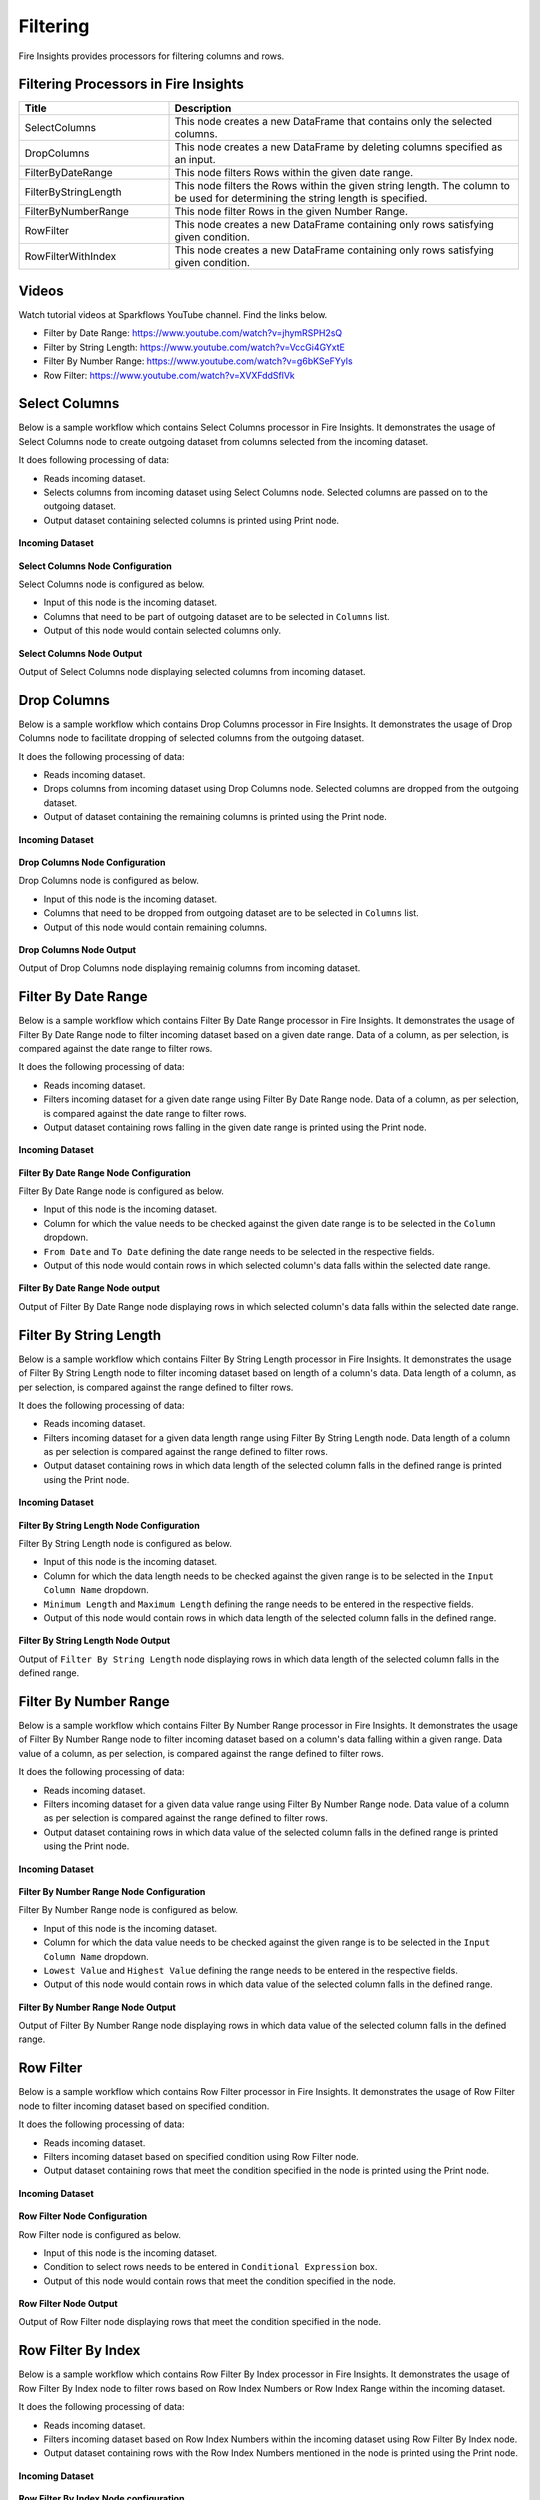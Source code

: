 Filtering
=========

Fire Insights provides processors for filtering columns and rows.

Filtering Processors in Fire Insights
----------------------------------------


.. list-table:: 
   :widths: 30 70
   :header-rows: 1

   * - Title
     - Description
   * - SelectColumns
     - This node creates a new DataFrame that contains only the selected columns.
   * - DropColumns
     - This node creates a new DataFrame by deleting columns specified as an input.
   * - FilterByDateRange
     - This node filters Rows within the given date range.
   * - FilterByStringLength
     - This node filters the Rows within the given string length. The column to be used for determining the string length is specified.
   * - FilterByNumberRange
     - This node filter Rows in the given Number Range.
   * - RowFilter
     - This node creates a new DataFrame containing only rows satisfying given condition.
   * - RowFilterWithIndex
     - This node creates a new DataFrame containing only rows satisfying given condition.
 

Videos
-----------

Watch tutorial videos at Sparkflows YouTube channel. Find the links below. 

* Filter by Date Range: https://www.youtube.com/watch?v=jhymRSPH2sQ
* Filter by String Length: https://www.youtube.com/watch?v=VccGi4GYxtE
* Filter By Number Range: https://www.youtube.com/watch?v=g6bKSeFYyIs
* Row Filter: https://www.youtube.com/watch?v=XVXFddSflVk


Select Columns
----------------------------------------

Below is a sample workflow which contains Select Columns processor in Fire Insights. It demonstrates the usage of Select Columns node to create outgoing dataset from columns selected from the incoming dataset.

It does following processing of data:

*	Reads incoming dataset.
*	Selects columns from incoming dataset using Select Columns node. Selected columns are passed on to the outgoing dataset.
* 	Output dataset containing selected columns is printed using Print node.

.. figure:: ../../_assets/user-guide/data-preparation/filtering/select-col-wf.png
   :alt: filtering_userguide
   :width: 75%
   
**Incoming Dataset**

.. figure:: ../../_assets/user-guide/data-preparation/filtering/select-col-input.png
   :alt: filtering_userguide
   :width: 75%

**Select Columns Node Configuration**

Select Columns node is configured as below.

*	Input of this node is the incoming dataset.
*	Columns that need to be part of outgoing dataset are to be selected in ``Columns`` list.
*	Output of this node would contain selected columns only.

.. figure:: ../../_assets/user-guide/data-preparation/filtering/select-col-config.png
   :alt: filtering_userguide
   :width: 75%
   
**Select Columns Node Output**

Output of Select Columns node displaying selected columns from incoming dataset.

.. figure:: ../../_assets/user-guide/data-preparation/filtering/select-col-output.png
   :alt: filtering_userguide
   :width: 75%       	 
   
Drop Columns
----------------------------------------

Below is a sample workflow which contains Drop Columns processor in Fire Insights. It demonstrates the usage of Drop Columns node to facilitate dropping of selected columns from the outgoing dataset.

It does the following processing of data:

*	Reads incoming dataset.
*	Drops columns from incoming dataset using Drop Columns node. Selected columns are dropped from the outgoing dataset.
* 	Output of dataset containing the remaining columns is printed using the Print node.

.. figure:: ../../_assets/user-guide/data-preparation/filtering/drop-col-wf.png
   :alt: filtering_userguide
   :width: 75%
   
**Incoming Dataset**

.. figure:: ../../_assets/user-guide/data-preparation/filtering/select-col-input.png
   :alt: filtering_userguide
   :width: 75%

**Drop Columns Node Configuration**

Drop Columns node is configured as below.

*	Input of this node is the incoming dataset.
*	Columns that need to be dropped from outgoing dataset are to be selected in ``Columns`` list.
*	Output of this node would contain remaining columns.

.. figure:: ../../_assets/user-guide/data-preparation/filtering/drop-col-config.png
   :alt: filtering_userguide
   :width: 75%
   
**Drop Columns Node Output**

Output of Drop Columns node displaying remainig columns from incoming dataset.

.. figure:: ../../_assets/user-guide/data-preparation/filtering/drop-col-output.png
   :alt: filtering_userguide
   :width: 75%       	 
   
Filter By Date Range
----------------------------------------

Below is a sample workflow which contains Filter By Date Range processor in Fire Insights. It demonstrates the usage of Filter By Date Range node to filter incoming dataset based on a given date range. Data of a column, as per selection, is compared against the date range to filter rows.

It does the following processing of data:

*	Reads incoming dataset.
*	Filters incoming dataset for a given date range using Filter By Date Range node. Data of a column, as per selection, is compared against the date range to filter rows.
* 	Output dataset containing rows falling in the given date range is printed using the Print node.

.. figure:: ../../_assets/user-guide/data-preparation/filtering/filter-by-date-wf.png
   :alt: filtering_userguide
   :width: 75%
   
**Incoming Dataset**

.. figure:: ../../_assets/user-guide/data-preparation/filtering/filter-by-date-input.png
   :alt: filtering_userguide
   :width: 75%

**Filter By Date Range Node Configuration**

Filter By Date Range node is configured as below.

*	Input of this node is the incoming dataset.
*	Column for which the value needs to be checked against the given date range is to be selected in the ``Column`` dropdown.
*	``From Date`` and ``To Date`` defining the date range needs to be selected in the respective fields.
*	Output of this node would contain rows in which selected column's data falls within the selected date range.

.. figure:: ../../_assets/user-guide/data-preparation/filtering/filter-by-date-config.png
   :alt: filtering_userguide
   :width: 75%
   
**Filter By Date Range Node output**

Output of Filter By Date Range node displaying rows in which selected column's data falls within the selected date range.

.. figure:: ../../_assets/user-guide/data-preparation/filtering/filter-by-date-output.png
   :alt: filtering_userguide
   :width: 75%       	 
   

Filter By String Length
----------------------------------------

Below is a sample workflow which contains Filter By String Length processor in Fire Insights. It demonstrates the usage of Filter By String Length node to filter incoming dataset based on length of a column's data. Data length of a column, as per selection, is compared against the range defined to filter rows.

It does the following processing of data:

*	Reads incoming dataset.
*	Filters incoming dataset for a given data length range using Filter By String Length node. Data length of a column as per selection is compared against the range defined to filter rows.
* 	Output dataset containing rows in which data length of the selected column falls in the defined range is printed using the Print node.

.. figure:: ../../_assets/user-guide/data-preparation/filtering/filter-by-string-wf.png
   :alt: filtering_userguide
   :width: 75%
   
**Incoming Dataset**

.. figure:: ../../_assets/user-guide/data-preparation/filtering/filter-by-string-input.png
   :alt: filtering_userguide
   :width: 75%

**Filter By String Length Node Configuration**

Filter By String Length node is configured as below.

*	Input of this node is the incoming dataset.
*	Column for which the data length needs to be checked against the given range is to be selected in the ``Input Column Name`` dropdown.
*	``Minimum Length`` and ``Maximum Length`` defining the range needs to be entered in the respective fields.
*	Output of this node would contain rows in which data length of the selected column falls in the defined range.

.. figure:: ../../_assets/user-guide/data-preparation/filtering/filter-by-string-config.png
   :alt: filtering_userguide
   :width: 75%
   
**Filter By String Length Node Output**

Output of ``Filter By String Length`` node displaying rows in which data length of the selected column falls in the defined range.

.. figure:: ../../_assets/user-guide/data-preparation/filtering/filter-by-string-output.png
   :alt: filtering_userguide
   :width: 75%       	 
   
Filter By Number Range
----------------------------------------

Below is a sample workflow which contains Filter By Number Range processor in Fire Insights. It demonstrates the usage of Filter By Number Range node to filter incoming dataset based on a column's data falling within a given range. Data value of a column, as per selection, is compared against the range defined to filter rows.

It does the following processing of data:

*	Reads incoming dataset.
*	Filters incoming dataset for a given data value range using Filter By Number Range node. Data value of a column as per selection is compared against the range defined to filter rows.
* 	Output dataset containing rows in which data value of the selected column falls in the defined range is printed using the Print node.

.. figure:: ../../_assets/user-guide/data-preparation/filtering/filter-by-number-wf.png
   :alt: filtering_userguide
   :width: 75%
   
**Incoming Dataset**

.. figure:: ../../_assets/user-guide/data-preparation/filtering/filter-by-num-input.png
   :alt: filtering_userguide
   :width: 75%

**Filter By Number Range Node Configuration**

Filter By Number Range node is configured as below.

*	Input of this node is the incoming dataset.
*	Column for which the data value needs to be checked against the given range is to be selected in the ``Input Column Name`` dropdown.
*	``Lowest Value`` and ``Highest Value`` defining the range needs to be entered in the respective fields.
*	Output of this node would contain rows in which data value of the selected column falls in the defined range.

.. figure:: ../../_assets/user-guide/data-preparation/filtering/filter-by-num-config.png
   :alt: filtering_userguide
   :width: 75%
   
**Filter By Number Range Node Output**

Output of Filter By Number Range node displaying rows in which data value of the selected column falls in the defined range.

.. figure:: ../../_assets/user-guide/data-preparation/filtering/filter-by-num-output.png
   :alt: filtering_userguide
   :width: 75%       	 
   
Row Filter
----------------------------------------

Below is a sample workflow which contains Row Filter processor in Fire Insights. It demonstrates the usage of Row Filter node to filter incoming dataset based on specified condition.

It does the following processing of data:

*	Reads incoming dataset.
*	Filters incoming dataset based on specified condition using Row Filter node.
* 	Output dataset containing rows that meet the condition specified in the node is printed using the Print node.

.. figure:: ../../_assets/user-guide/data-preparation/filtering/row-filter-wf.png
   :alt: filtering_userguide
   :width: 75%
   
**Incoming Dataset**

.. figure:: ../../_assets/user-guide/data-preparation/filtering/row-filter-input.png
   :alt: filtering_userguide
   :width: 75%

**Row Filter Node Configuration**

Row Filter node is configured as below.

*	Input of this node is the incoming dataset.
*	Condition to select rows needs to be entered in ``Conditional Expression`` box.
*	Output of this node would contain rows that meet the condition specified in the node.

.. figure:: ../../_assets/user-guide/data-preparation/filtering/row-filter-config.png
   :alt: filtering_userguide
   :width: 75%
   
**Row Filter Node Output**

Output of Row Filter node displaying rows that meet the condition specified in the node.

.. figure:: ../../_assets/user-guide/data-preparation/filtering/row-filter-output.png
   :alt: filtering_userguide
   :width: 75%       	 
   
Row Filter By Index
----------------------------------------

Below is a sample workflow which contains Row Filter By Index processor in Fire Insights. It demonstrates the usage of Row Filter By Index node to filter rows based on Row Index Numbers or Row Index Range within the incoming dataset.

It does the following processing of data:

*	Reads incoming dataset.
*	Filters incoming dataset based on Row Index Numbers within the incoming dataset using Row Filter By Index node.
* 	Output dataset containing rows with the Row Index Numbers mentioned in the node is printed using the Print node.

.. figure:: ../../_assets/user-guide/data-preparation/filtering/row-filter-index-wf.png
   :alt: filtering_userguide
   :width: 75%
   
**Incoming Dataset**

.. figure:: ../../_assets/user-guide/data-preparation/filtering/row-filter-index-input.png
   :alt: filtering_userguide
   :width: 75%

**Row Filter By Index Node configuration**

Row Filter By Index node is configured as below.

*	Input of this node is the incoming dataset.
*	Row Index Numbers that would be used to select rows need to be entered in ``Indexes`` box.
*	Alternatively, range of Row Index Numbers that would be used to select rows can be entered in ``Indexesrange`` box.
*	Output of this node would contain rows with the Row Index Numbers or within the index number range mentioned in the node.

.. figure:: ../../_assets/user-guide/data-preparation/filtering/row-filter-index-config.png
   :alt: filtering_userguide
   :width: 75%
   
**Row Filter By Index Node Output**

Output of Row Filter By Index node displaying rows with the Row Index Numbers specified in the node.

.. figure:: ../../_assets/user-guide/data-preparation/filtering/row-filter-index-output.png
   :alt: filtering_userguide
   :width: 75%       	 
